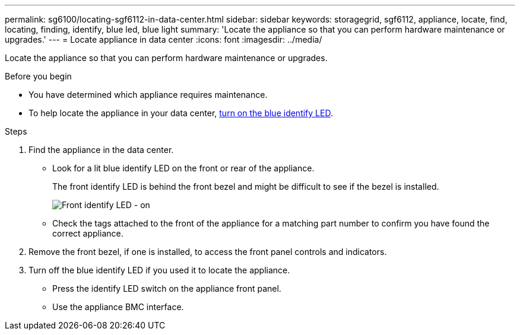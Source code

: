 ---
permalink: sg6100/locating-sgf6112-in-data-center.html
sidebar: sidebar
keywords: storagegrid, sgf6112, appliance, locate, find, locating, finding, identify, blue led, blue light
summary: 'Locate the appliance so that you can perform hardware maintenance or upgrades.'
---
= Locate appliance in data center
:icons: font
:imagesdir: ../media/

[.lead]
Locate the appliance so that you can perform hardware maintenance or upgrades.

.Before you begin

* You have determined which appliance requires maintenance.

* To help locate the appliance in your data center, link:turning-sgf6112-identify-led-on-and-off.html[turn on the blue identify LED].

.Steps

. Find the appliance in the data center.
 ** Look for a lit blue identify LED on the front or rear of the appliance.
+
The front identify LED is behind the front bezel and might be difficult to see if the bezel is installed.
+
image::../media/sgf6112_front_panel_service_led_on.png[Front identify LED - on]

 ** Check the tags attached to the front of the appliance for a matching part number to confirm you have found the correct appliance.
. Remove the front bezel, if one is installed, to access the front panel controls and indicators.
. Turn off the blue identify LED if you used it to locate the appliance.
 ** Press the identify LED switch on the appliance front panel.
 ** Use the appliance BMC interface.